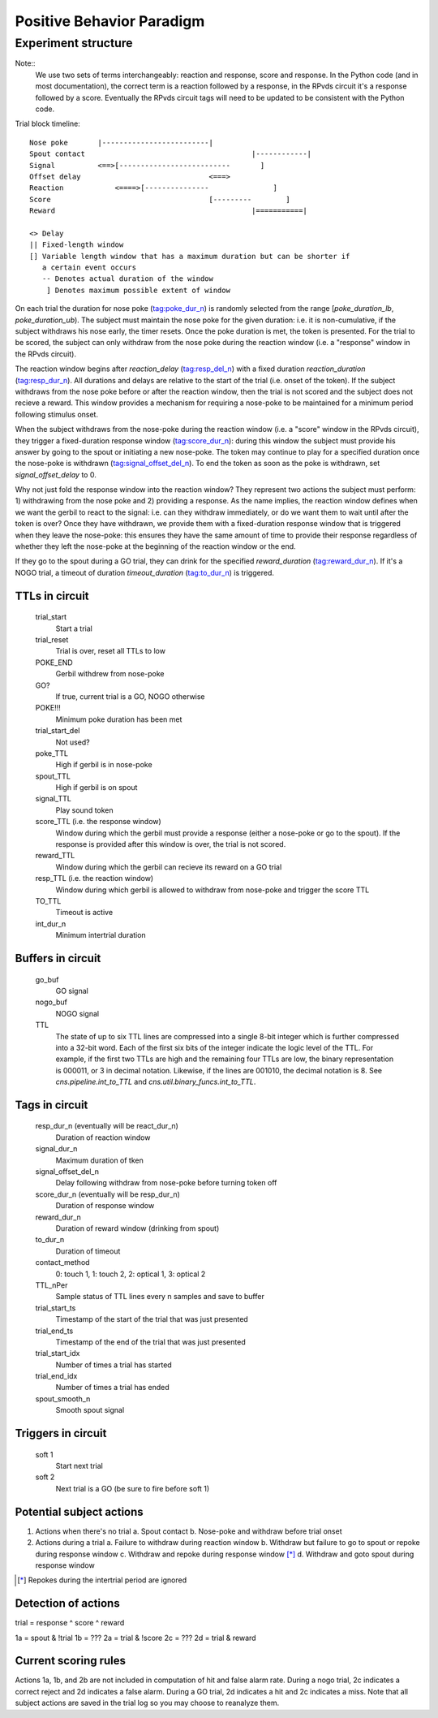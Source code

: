 ==========================
Positive Behavior Paradigm
==========================

Experiment structure
====================

Note::
    We use two sets of terms interchangeably: reaction and response, score and
    response.  In the Python code (and in most documentation), the correct term
    is a reaction followed by a response, in the RPvds circuit it's a response
    followed by a score.  Eventually the RPvds circuit tags will need to be
    updated to be consistent with the Python code.

Trial block timeline::

    Nose poke       |-------------------------|
    Spout contact                                       |------------|
    Signal          <==>[--------------------------       ]
    Offset delay                              <===>
    Reaction            <====>[---------------               ]
    Score                                     [---------        ]
    Reward                                              |===========|

    <> Delay
    || Fixed-length window
    [] Variable length window that has a maximum duration but can be shorter if
       a certain event occurs
       -- Denotes actual duration of the window
        ] Denotes maximum possible extent of window

On each trial the duration for nose poke (tag:poke_dur_n) is randomly selected
from the range [`poke_duration_lb`, `poke_duration_ub`).  The subject must
maintain the nose poke for the given duration: i.e. it is non-cumulative, if the
subject withdraws his nose early, the timer resets.  Once the poke duration is
met, the token is presented.  For the trial to be scored, the subject can only
withdraw from the nose poke during the reaction window (i.e. a "response" window
in the RPvds circuit).  

The reaction window begins after `reaction_delay` (tag:resp_del_n) with a fixed
duration `reaction_duration` (tag:resp_dur_n).  All durations and delays are
relative to the start of the trial (i.e. onset of the token).  If the subject
withdraws from the nose poke before or after the reaction window, then the trial
is not scored and the subject does not recieve a reward.  This window provides a
mechanism for requiring a nose-poke to be maintained for a minimum period
following stimulus onset.

When the subject withdraws from the nose-poke during the reaction window (i.e.
a "score" window in the RPvds circuit), they trigger a fixed-duration response
window (tag:score_dur_n): during this window the subject must provide his answer
by going to the spout or initiating a new nose-poke.  The token may continue to
play for a specified duration once the nose-poke is withdrawn
(tag:signal_offset_del_n).  To end the token as soon as the poke is withdrawn,
set `signal_offset_delay` to 0.

Why not just fold the response window into the reaction window?  They
represent two actions the subject must perform: 1) withdrawing from the nose
poke and 2) providing a response.  As the name implies, the reaction window
defines when we want the gerbil to react to the signal: i.e. can they withdraw
immediately, or do we want them to wait until after the token is over?  Once
they have withdrawn, we provide them with a fixed-duration response window that
is triggered when they leave the nose-poke: this ensures they have the same
amount of time to provide their response regardless of whether they left the
nose-poke at the beginning of the reaction window or the end.

If they go to the spout during a GO trial, they can drink for the specified
`reward_duration` (tag:reward_dur_n).  If it's a NOGO trial, a timeout of
duration `timeout_duration` (tag:to_dur_n) is triggered.

TTLs in circuit
---------------

    trial_start
        Start a trial
    trial_reset
        Trial is over, reset all TTLs to low
    POKE_END
        Gerbil withdrew from nose-poke
    GO?
        If true, current trial is a GO, NOGO otherwise
    POKE!!!
        Minimum poke duration has been met
    trial_start_del
        Not used?

    poke_TTL
        High if gerbil is in nose-poke
    spout_TTL
        High if gerbil is on spout
    signal_TTL
        Play sound token
    score_TTL (i.e. the response window)
        Window during which the gerbil must provide a response (either a
        nose-poke or go to the spout).  If the response is provided after this
        window is over, the trial is not scored.
    reward_TTL
        Window during which the gerbil can recieve its reward on a GO trial
    resp_TTL (i.e. the reaction window)
        Window during which gerbil is allowed to withdraw from nose-poke and
        trigger the score TTL

    TO_TTL
        Timeout is active
    int_dur_n
        Minimum intertrial duration

Buffers in circuit
------------------

    go_buf
        GO signal
    nogo_buf
        NOGO signal
    TTL
        The state of up to six TTL lines are compressed into a single 8-bit
        integer which is further compressed into a 32-bit word.  Each of the
        first six bits of the integer indicate the logic level of the TTL.  For
        example, if the first two TTLs are high and the remaining four TTLs are
        low, the binary representation is 000011, or 3 in decimal notation.
        Likewise, if the lines are 001010, the decimal
        notation is 8.  See `cns.pipeline.int_to_TTL` and
        `cns.util.binary_funcs.int_to_TTL`.

Tags in circuit
---------------
    
    resp_dur_n (eventually will be react_dur_n)
        Duration of reaction window
    signal_dur_n
        Maximum duration of tken
    signal_offset_del_n
        Delay following withdraw from nose-poke before turning token off
    score_dur_n (eventually will be resp_dur_n)
        Duration of response window
    reward_dur_n
        Duration of reward window (drinking from spout)
    to_dur_n
        Duration of timeout
    contact_method
        0: touch 1, 1: touch 2, 2: optical 1, 3: optical 2
    TTL_nPer
        Sample status of TTL lines every n samples and save to buffer

    trial_start_ts
        Timestamp of the start of the trial that was just presented
    trial_end_ts
        Timestamp of the end of the trial that was just presented

    trial_start_idx
        Number of times a trial has started
    trial_end_idx
        Number of times a trial has ended

    spout_smooth_n
        Smooth spout signal

Triggers in circuit
-------------------

    soft 1
        Start next trial
    soft 2
        Next trial is a GO (be sure to fire before soft 1)

Potential subject actions
-------------------------

1. Actions when there's no trial
   a. Spout contact
   b. Nose-poke and withdraw before trial onset

2. Actions during a trial
   a. Failure to withdraw during reaction window
   b. Withdraw but failure to go to spout or repoke during response window
   c. Withdraw and repoke during response window [*]_
   d. Withdraw and goto spout during response window

.. [*] Repokes during the intertrial period are ignored

Detection of actions
--------------------

trial = response ^ score ^ reward

1a = spout & !trial
1b = ???
2a = trial & !score
2c = ???
2d = trial & reward


Current scoring rules
---------------------

Actions 1a, 1b, and 2b are not included in computation of hit and false alarm
rate.  During a nogo trial, 2c indicates a correct reject and 2d indicates a
false alarm.  During a GO trial, 2d indicates a hit and 2c indicates a miss.
Note that all subject actions are saved in the trial log so you may choose to
reanalyze them.
